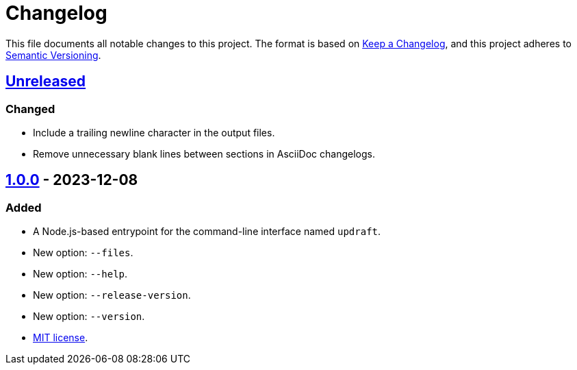 = Changelog
:experimental:
:source-highlighter: highlight.js
:url-github-repository: https://github.com/rainstormy/updraft

This file documents all notable changes to this project.
The format is based on https://keepachangelog.com/en/1.1.0[Keep a Changelog], and this project adheres to https://semver.org/spec/v2.0.0.html[Semantic Versioning].

== {url-github-repository}/compare/v1.0.0\...HEAD[Unreleased]
=== Changed
* Include a trailing newline character in the output files.
* Remove unnecessary blank lines between sections in AsciiDoc changelogs.

== {url-github-repository}/releases/tag/v1.0.0[1.0.0] - 2023-12-08
=== Added
* A Node.js-based entrypoint for the command-line interface named `updraft`.
* New option: `--files`.
* New option: `--help`.
* New option: `--release-version`.
* New option: `--version`.
* https://choosealicense.com/licenses/mit[MIT license].
